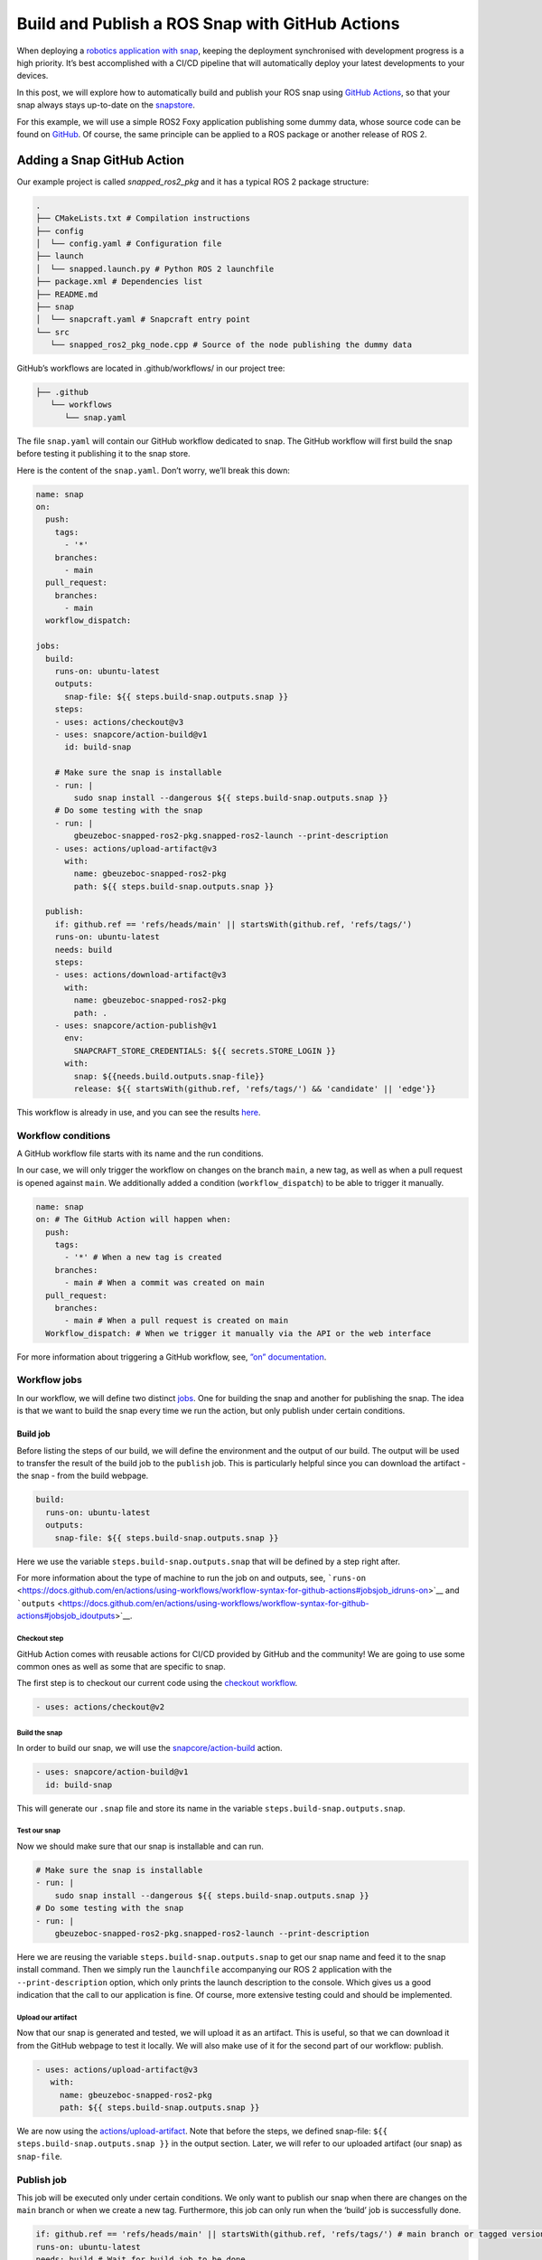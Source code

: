 .. 30605.md

.. _build-and-publish-a-ros-snap-with-github-actions:

Build and Publish a ROS Snap with GitHub Actions
================================================

When deploying a `robotics application with snap </t/robotics-applications/29187>`__, keeping the deployment synchronised with development progress is a high priority. It’s best accomplished with a CI/CD pipeline that will automatically deploy your latest developments to your devices.

In this post, we will explore how to automatically build and publish your ROS snap using `GitHub Actions <https://docs.github.com/en/actions>`__, so that your snap always stays up-to-date on the `snapstore <https://snapcraft.io/store>`__.

For this example, we will use a simple ROS2 Foxy application publishing some dummy data, whose source code can be found on `GitHub <https://github.com/Guillaumebeuzeboc/snapped_ros2_pkg>`__. Of course, the same principle can be applied to a ROS package or another release of ROS 2.

Adding a Snap GitHub Action
---------------------------

Our example project is called *snapped_ros2_pkg* and it has a typical ROS 2 package structure:

.. code:: bash

   .
   ├── CMakeLists.txt # Compilation instructions
   ├── config
   │  └── config.yaml # Configuration file
   ├── launch
   │  └── snapped.launch.py # Python ROS 2 launchfile
   ├── package.xml # Dependencies list
   ├── README.md
   ├── snap
   │  └── snapcraft.yaml # Snapcraft entry point
   └── src
      └── snapped_ros2_pkg_node.cpp # Source of the node publishing the dummy data

GitHub’s workflows are located in .github/workflows/ in our project tree:

.. code:: bash

   ├── .github
      └── workflows
         └── snap.yaml

The file ``snap.yaml`` will contain our GitHub workflow dedicated to snap. The GitHub workflow will first build the snap before testing it publishing it to the snap store.

Here is the content of the ``snap.yaml``. Don’t worry, we’ll break this down:

.. code:: yaml

   name: snap
   on:
     push:
       tags:
         - '*'
       branches:
         - main
     pull_request:
       branches:
         - main
     workflow_dispatch:

   jobs:
     build:
       runs-on: ubuntu-latest
       outputs:
         snap-file: ${{ steps.build-snap.outputs.snap }}
       steps:
       - uses: actions/checkout@v3
       - uses: snapcore/action-build@v1
         id: build-snap

       # Make sure the snap is installable
       - run: |
           sudo snap install --dangerous ${{ steps.build-snap.outputs.snap }}
       # Do some testing with the snap
       - run: |
           gbeuzeboc-snapped-ros2-pkg.snapped-ros2-launch --print-description
       - uses: actions/upload-artifact@v3
         with:
           name: gbeuzeboc-snapped-ros2-pkg
           path: ${{ steps.build-snap.outputs.snap }}

     publish:
       if: github.ref == 'refs/heads/main' || startsWith(github.ref, 'refs/tags/')
       runs-on: ubuntu-latest
       needs: build
       steps:
       - uses: actions/download-artifact@v3
         with:
           name: gbeuzeboc-snapped-ros2-pkg
           path: .
       - uses: snapcore/action-publish@v1
         env:
           SNAPCRAFT_STORE_CREDENTIALS: ${{ secrets.STORE_LOGIN }}
         with:
           snap: ${{needs.build.outputs.snap-file}}
           release: ${{ startsWith(github.ref, 'refs/tags/') && 'candidate' || 'edge'}}

This workflow is already in use, and you can see the results `here <https://github.com/Guillaumebeuzeboc/snapped_ros2_pkg/actions>`__.

Workflow conditions
~~~~~~~~~~~~~~~~~~~

A GitHub workflow file starts with its name and the run conditions.

In our case, we will only trigger the workflow on changes on the branch ``main``, a new tag, as well as when a pull request is opened against ``main``. We additionally added a condition (``workflow_dispatch``) to be able to trigger it manually.

.. code:: yaml

   name: snap
   on: # The GitHub Action will happen when:
     push:
       tags:
         - '*' # When a new tag is created
       branches:
         - main # When a commit was created on main
     pull_request:
       branches:
         - main # When a pull request is created on main
     Workflow_dispatch: # When we trigger it manually via the API or the web interface

For more information about triggering a GitHub workflow, see, `”on” documentation <https://docs.github.com/en/actions/using-workflows/workflow-syntax-for-github-actions#on>`__.

Workflow jobs
~~~~~~~~~~~~~

In our workflow, we will define two distinct `jobs <https://docs.github.com/en/enterprise-server@3.3/actions/using-jobs/using-jobs-in-a-workflow>`__. One for building the snap and another for publishing the snap. The idea is that we want to build the snap every time we run the action, but only publish under certain conditions.

Build job
^^^^^^^^^

Before listing the steps of our build, we will define the environment and the output of our build. The output will be used to transfer the result of the build job to the ``publish`` job. This is particularly helpful since you can download the artifact - the snap - from the build webpage.

.. figure:: https://lh3.googleusercontent.com/EmJ-OvK8Mf4YmfBBqDQ0MptdPgzL6t4rE1ldb3r0xRRorVTjAeq4CXHQoB20vUkSq0WrNka4POdK9s8xK9ymN79j6xM-ntWApYpXtybfAeqXnfrJs_0Bm9QXFvTns23xhBPI0AwkDQGnGBsO4g
   :alt: \|309x85


.. code:: yaml

   build:
     runs-on: ubuntu-latest
     outputs:
       snap-file: ${{ steps.build-snap.outputs.snap }}

Here we use the variable ``steps.build-snap.outputs.snap`` that will be defined by a step right after.

For more information about the type of machine to run the job on and outputs, see, ```runs-on`` <https://docs.github.com/en/actions/using-workflows/workflow-syntax-for-github-actions#jobsjob_idruns-on>`__ and ```outputs`` <https://docs.github.com/en/actions/using-workflows/workflow-syntax-for-github-actions#jobsjob_idoutputs>`__.

Checkout step
'''''''''''''

GitHub Action comes with reusable actions for CI/CD provided by GitHub and the community! We are going to use some common ones as well as some that are specific to snap.

The first step is to checkout our current code using the `checkout workflow <https://github.com/marketplace/actions/checkout>`__.

.. code:: yaml

   - uses: actions/checkout@v2

Build the snap
''''''''''''''

In order to build our snap, we will use the `snapcore/action-build <https://github.com/snapcore/action-build>`__ action.

.. code:: yaml

   - uses: snapcore/action-build@v1
     id: build-snap

This will generate our ``.snap`` file and store its name in the variable ``steps.build-snap.outputs.snap``.

Test our snap
'''''''''''''

Now we should make sure that our snap is installable and can run.

.. code:: yaml

   # Make sure the snap is installable
   - run: |
       sudo snap install --dangerous ${{ steps.build-snap.outputs.snap }}
   # Do some testing with the snap
   - run: |
       gbeuzeboc-snapped-ros2-pkg.snapped-ros2-launch --print-description

Here we are reusing the variable ``steps.build-snap.outputs.snap`` to get our snap name and feed it to the snap install command. Then we simply run the ``launchfile`` accompanying our ROS 2 application with the ``--print-description`` option, which only prints the launch description to the console. Which gives us a good indication that the call to our application is fine. Of course, more extensive testing could and should be implemented.

Upload our artifact
'''''''''''''''''''

Now that our snap is generated and tested, we will upload it as an artifact. This is useful, so that we can download it from the GitHub webpage to test it locally. We will also make use of it for the second part of our workflow: publish.

.. code:: yaml

   - uses: actions/upload-artifact@v3
      with:
        name: gbeuzeboc-snapped-ros2-pkg
        path: ${{ steps.build-snap.outputs.snap }}

We are now using the `actions/upload-artifact <https://github.com/marketplace/actions/upload-a-build-artifact>`__. Note that before the steps, we defined snap-file: ``${{ steps.build-snap.outputs.snap }}`` in the output section. Later, we will refer to our uploaded artifact (our snap) as ``snap-file``.

Publish job
~~~~~~~~~~~

This job will be executed only under certain conditions. We only want to publish our snap when there are changes on the ``main`` branch or when we create a new tag. Furthermore, this job can only run when the ‘build’ job is successfully done.

.. code:: yaml

   if: github.ref == 'refs/heads/main' || startsWith(github.ref, 'refs/tags/') # main branch or tagged version
   runs-on: ubuntu-latest
   needs: build # Wait for build job to be done

By adding the ``build`` job in the needs, this job can only happen if the ``build`` job succeed. We will also be able to refer to the uploaded artifact of the ``build`` job.

Download the artifact
^^^^^^^^^^^^^^^^^^^^^

First, we need to get the previously uploaded artifact (our ``.snap`` file) with the `actions/download-artifact <https://github.com/marketplace/actions/download-a-build-artifact>`__ action.

.. code:: yaml

   - uses: actions/download-artifact@v3
        with:
          name: gbeuzeboc-snapped-ros2-pkg
          path: .

We explicitly specify ``path: .`` so that our artifact is stored at the root of our directory, without any extra directory.

Publish the snap
^^^^^^^^^^^^^^^^

Finally, we are publishing our snap with the `snapcore/action-publish <https://github.com/snapcore/action-publish>`__ action. You will have to identify to the `snapstore <https://snapcraft.io/store>`__ in order to publish your snap. Here we refer to the secret ``STORE_LOGIN`` (set in the next section). The snap to upload is referred to by the output of the build job.

Additionally, we want to release to different `risk levels <https://snapcraft.io/docs/channels#heading--risk-levels>`__ depending on the situation. If it’s a change on the ``main`` branch we would like to publish to the edge risk level, so edge always has the latest changes which may not be considered as stable. On the other hand, if we are on a tagged version, we would like to publish to the ``candidate`` risk level. After thorough testing, the maintainer can manually promote the snap to ``beta/stable``.

.. code:: yaml

   - uses: snapcore/action-publish@v1
       env:
         SNAPCRAFT_STORE_CREDENTIALS: ${{ secrets.STORE_LOGIN }}
       with:
         snap: ${{needs.build.outputs.snap-file}}
         release: ${{ startsWith(github.ref, 'refs/tags/') && 'candidate' || 'edge'}}

Setting the secret
~~~~~~~~~~~~~~~~~~

The ``action-publish`` is using the secret ``STORE_LOGIN`` so let us define it.

Generate the secret
^^^^^^^^^^^^^^^^^^^

Open your terminal and enter:

.. code:: bash

   snapcraft export-login --snaps=gbeuzeboc-snapped-ros2-pkg --acls package_access,package_push,package_update,package_release exported.txt

Make sure to adjust the ``--snaps=`` to your snap name.

This will prompt you to login and will then generate an ``exported.txt`` file. The content of this file is secret.

Add the secret to your GitHub repository
^^^^^^^^^^^^^^^^^^^^^^^^^^^^^^^^^^^^^^^^

To add the secret to the project, we will need to:

-  Go to the “Settings” tab of the repository
-  Choose “Secrets” from the menu on the left and then “Actions”
-  Click on “New repository secret”.
-  Setting the name of the secret as ``STORE_LOGIN``, and paste the contents of ``exported.txt`` as the value.

We are all good to go now. The actions can be checked on the `Actions tab <https://github.com/Guillaumebeuzeboc/snapped_ros2_pkg/actions>`__ of the project. And the published snap can be seen on the `snapstore page <https://snapcraft.io/gbeuzeboc-snapped-ros2-pkg>`__.

You can of course create a more complex release behaviour, making use of all the `channels <https://snapcraft.io/docs/channels>`__ features of the snapstore.

A Real world example
--------------------

While the project presented was just an example, one can find real world use of a ROS snap CI/CD workflow. A great example is the `micro-ros-agent <https://github.com/micro-ROS/micro-ROS-Agent/tree/foxy>`__ project. The micro-ros-agent acts as a server between a DDS Network and Micro-ROS nodes inside MCUs. With the `snap GitHub workflow <https://github.com/micro-ROS/micro-ROS-Agent/actions/workflows/snap.yaml>`__ updating the `available snap <https://snapcraft.io/micro-ros-agent>`__, users can stay up to date on the latest developments of the micro-ros-agent.

If you want to give a shot at the micro-ros-agent snap, you can follow the blogpost: `“Getting started with micro-ROS on the Raspberry Pi Pico” <https://ubuntu.com/blog/getting-started-with-micro-ros-on-raspberry-pi-pico>`__.

Summary
-------

We have explored how to build and publish a snap with GitHub Actions. This allows you to easily keep your deployment in sync with your development. With channels, providing simultaneously different versions of your software is made easy. Distributing your application with snap allows you to easily benefit from a production-grade infrastructure while offering a seamless experience to your users.

If you have any feedback or ideas regarding the snapcore GitHub action, or snaps for ROS, please join\ `our forum <https://forum.snapcraft.io/>`__ and let us know what you think.

If you want to learn more about snaps for robotics applications, please visit our `snap documentation <https://snapcraft.io/docs/robotics>`__.
